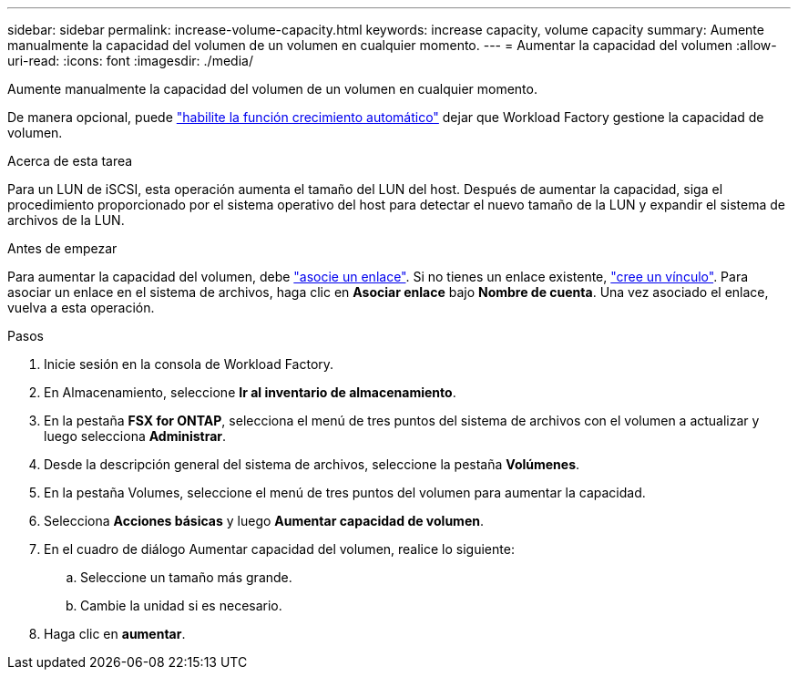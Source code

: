 ---
sidebar: sidebar 
permalink: increase-volume-capacity.html 
keywords: increase capacity, volume capacity 
summary: Aumente manualmente la capacidad del volumen de un volumen en cualquier momento. 
---
= Aumentar la capacidad del volumen
:allow-uri-read: 
:icons: font
:imagesdir: ./media/


[role="lead"]
Aumente manualmente la capacidad del volumen de un volumen en cualquier momento.

De manera opcional, puede link:edit-volume-autogrow.html["habilite la función crecimiento automático"] dejar que Workload Factory gestione la capacidad de volumen.

.Acerca de esta tarea
Para un LUN de iSCSI, esta operación aumenta el tamaño del LUN del host. Después de aumentar la capacidad, siga el procedimiento proporcionado por el sistema operativo del host para detectar el nuevo tamaño de la LUN y expandir el sistema de archivos de la LUN.

.Antes de empezar
Para aumentar la capacidad del volumen, debe link:manage-links.html["asocie un enlace"]. Si no tienes un enlace existente, link:create-link.html["cree un vínculo"]. Para asociar un enlace en el sistema de archivos, haga clic en *Asociar enlace* bajo *Nombre de cuenta*. Una vez asociado el enlace, vuelva a esta operación.

.Pasos
. Inicie sesión en la consola de Workload Factory.
. En Almacenamiento, seleccione *Ir al inventario de almacenamiento*.
. En la pestaña *FSX for ONTAP*, selecciona el menú de tres puntos del sistema de archivos con el volumen a actualizar y luego selecciona *Administrar*.
. Desde la descripción general del sistema de archivos, seleccione la pestaña *Volúmenes*.
. En la pestaña Volumes, seleccione el menú de tres puntos del volumen para aumentar la capacidad.
. Selecciona *Acciones básicas* y luego *Aumentar capacidad de volumen*.
. En el cuadro de diálogo Aumentar capacidad del volumen, realice lo siguiente:
+
.. Seleccione un tamaño más grande.
.. Cambie la unidad si es necesario.


. Haga clic en *aumentar*.

